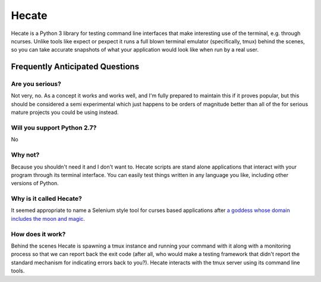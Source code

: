 ======
Hecate
======

Hecate is a Python 3 library for testing command line interfaces that make
interesting use of the terminal, e.g. through ncurses. Unlike tools like
expect or pexpect it runs a full blown terminal emulator (specifically, tmux)
behind the scenes, so you can take accurate snapshots of what your application
would look like when run by a real user.

Frequently Anticipated Questions
================================

----------------
Are you serious?
----------------

Not very, no. As a concept it works and works well, and I'm fully prepared to
maintain this if it proves popular, but this should be considered a semi
experimental which just happens to be orders of magnitude better than all of
the for serious mature projects you could be using instead.

----------------------------
Will you support Python 2.7?
----------------------------

No

--------
Why not?
--------

Because you shouldn't need it and I don't want to. Hecate scripts are stand
alone applications that interact with your program through its terminal
interface. You can easily test things written in any language you like,
including other versions of Python.

------------------------
Why is it called Hecate?
------------------------

It seemed appropriate to name a Selenium style tool for curses based
applications after `a goddess whose domain includes the moon and magic
<http://en.wikipedia.org/wiki/Hecate>`_.

-----------------
How does it work?
-----------------

Behind the scenes Hecate is spawning a tmux instance and running your command
with it along with a monitoring process so that we can report back the exit
code (after all, who would make a testing framework that didn't report the
standard mechanism for indicating errors back to you?). Hecate interacts with
the tmux server using its command line tools.
